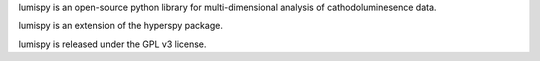 lumispy is an open-source python library for multi-dimensional analysis of cathodoluminesence data.

lumispy is an extension of the hyperspy package.

lumispy is released under the GPL v3 license.
